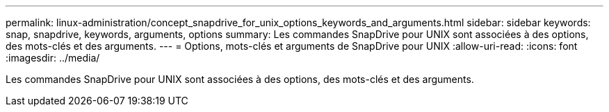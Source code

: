 ---
permalink: linux-administration/concept_snapdrive_for_unix_options_keywords_and_arguments.html 
sidebar: sidebar 
keywords: snap, snapdrive, keywords, arguments, options 
summary: Les commandes SnapDrive pour UNIX sont associées à des options, des mots-clés et des arguments. 
---
= Options, mots-clés et arguments de SnapDrive pour UNIX
:allow-uri-read: 
:icons: font
:imagesdir: ../media/


[role="lead"]
Les commandes SnapDrive pour UNIX sont associées à des options, des mots-clés et des arguments.
